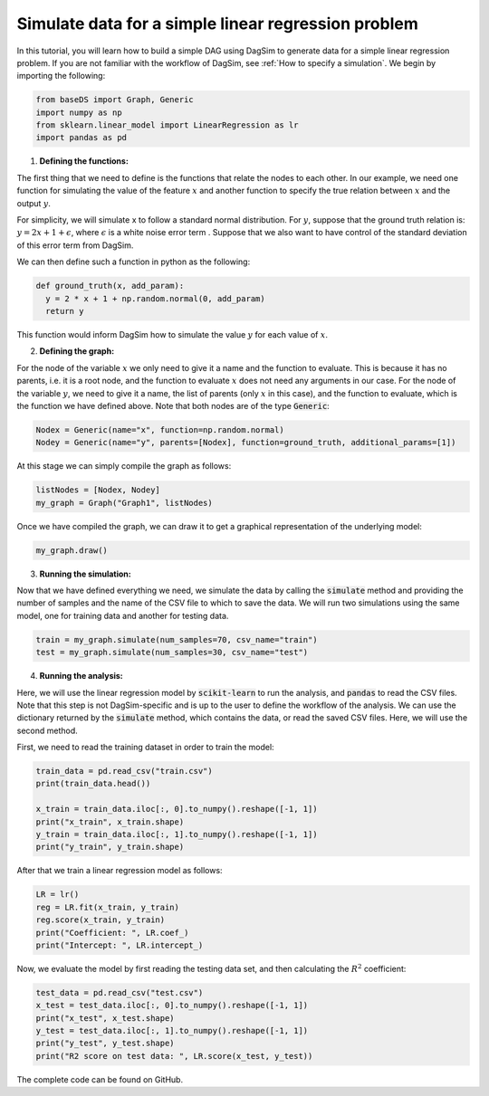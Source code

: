 Simulate data for a simple linear regression problem
=========================================================================

In this tutorial, you will learn how to build a simple DAG using DagSim to generate data for a simple linear regression problem. If you are not familiar with the workflow of DagSim, see :ref:`How to specify a simulation`.
We begin by importing the following:

.. highlight:: python
.. code-block:: python

  from baseDS import Graph, Generic
  import numpy as np
  from sklearn.linear_model import LinearRegression as lr
  import pandas as pd

1. **Defining the functions:**

The first thing that we need to define is the functions that relate the nodes to each other. In our example, we need one function for simulating the value of the feature :math:`x` and another function to specify the true relation between :math:`x` and the output :math:`y`. 

For simplicity, we will simulate x to follow a standard normal distribution. For :math:`y`, suppose that the ground truth relation is:
:math:`y = 2x + 1 + \epsilon`, where :math:`\epsilon` is a white noise error term . Suppose that we also want to have control of the standard deviation of this error term from DagSim.

We can then define such a function in python as the following:

.. highlight:: python
.. code-block:: python

  def ground_truth(x, add_param):
    y = 2 * x + 1 + np.random.normal(0, add_param)
    return y
    
This function would inform DagSim how to simulate the value :math:`y` for each value of :math:`x`.

2. **Defining the graph:**

For the node of the variable :math:`x` we only need to give it a name and the function to evaluate. This is because it has no parents, i.e. it is a root node, and the function to evaluate :math:`x` does not need any arguments in our case. For the node of the variable :math:`y`, we need to give it a name, the list of parents (only :math:`x` in this case), and the function to evaluate, which is the function we have defined above. Note that both nodes are of the type :code:`Generic`:

.. highlight:: python
.. code-block:: python

  Nodex = Generic(name="x", function=np.random.normal)
  Nodey = Generic(name="y", parents=[Nodex], function=ground_truth, additional_params=[1])
  
At this stage we can simply compile the graph as follows:
    
.. highlight:: python
.. code-block:: python

  listNodes = [Nodex, Nodey]
  my_graph = Graph("Graph1", listNodes)
  
Once we have compiled the graph, we can draw it to get a graphical representation of the underlying model:

.. highlight:: python
.. code-block:: python

  my_graph.draw()

.. figure:: ../_static/images/tutorials/linear_regression.png
    :align: center

3. **Running the simulation:**

Now that we have defined everything we need, we simulate the data by calling the :code:`simulate` method and providing the number of samples and the name of the CSV file to which to save the data. We will run two simulations using the same model, one for training data and another for testing data.

.. highlight:: python
.. code-block:: python

  train = my_graph.simulate(num_samples=70, csv_name="train")
  test = my_graph.simulate(num_samples=30, csv_name="test")
  
4. **Running the analysis:**

Here, we will use the linear regression model by :code:`scikit-learn` to run the analysis, and :code:`pandas` to read the CSV files. Note that this step is not DagSim-specific and is up to the user to define the workflow of the analysis. We can use the dictionary returned by the :code:`simulate` method, which contains the data, or read the saved CSV files. Here, we will use the second method.

First, we need to read the training dataset in order to train the model:

.. highlight:: python
.. code-block:: python 

  train_data = pd.read_csv("train.csv")
  print(train_data.head())

  x_train = train_data.iloc[:, 0].to_numpy().reshape([-1, 1])
  print("x_train", x_train.shape)
  y_train = train_data.iloc[:, 1].to_numpy().reshape([-1, 1])
  print("y_train", y_train.shape)
  
After that we train a linear regression model as follows:

.. highlight:: python
.. code-block:: python 

  LR = lr()
  reg = LR.fit(x_train, y_train)
  reg.score(x_train, y_train)
  print("Coefficient: ", LR.coef_)
  print("Intercept: ", LR.intercept_)
  
Now, we evaluate the model by first reading the testing data set, and then calculating the :math:`R^2` coefficient:

.. highlight:: python
.. code-block:: python 

  test_data = pd.read_csv("test.csv")
  x_test = test_data.iloc[:, 0].to_numpy().reshape([-1, 1])
  print("x_test", x_test.shape)
  y_test = test_data.iloc[:, 1].to_numpy().reshape([-1, 1])
  print("y_test", y_test.shape)
  print("R2 score on test data: ", LR.score(x_test, y_test))
  
The complete code can be found on GitHub.
